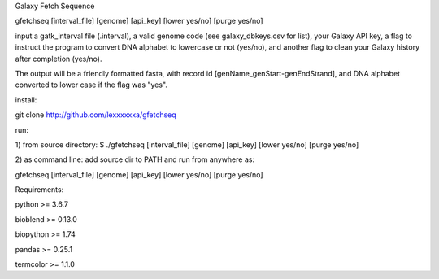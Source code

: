 Galaxy Fetch Sequence

gfetchseq [interval_file] [genome] [api_key] [lower yes/no] [purge yes/no] 

input a gatk_interval file (.interval), a valid genome code (see galaxy_dbkeys.csv for list),
your Galaxy API key, a flag to instruct the program to convert DNA alphabet to lowercase or not (yes/no),
and another flag to clean your Galaxy history after completion (yes/no).

The output will be a friendly formatted fasta, with record id [genName_genStart-genEndStrand],
and DNA alphabet converted to lower case if the flag was "yes".

install:

git clone http://github.com/lexxxxxxa/gfetchseq

run:

1) from source directory:
$ ./gfetchseq [interval_file] [genome] [api_key] [lower yes/no] [purge yes/no]

2) as command line:
add source dir to PATH and run from anywhere as:

gfetchseq [interval_file] [genome] [api_key] [lower yes/no] [purge yes/no]



Requirements:

python >= 3.6.7

bioblend >= 0.13.0

biopython >= 1.74

pandas >= 0.25.1

termcolor >= 1.1.0
